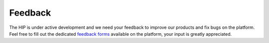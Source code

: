 Feedback
--------

The HIP is under active development and we need your feedback to improve our products and fix bugs on the platform. 
Feel free to fill out the dedicated `feedback forms <https://thehip.app/apps/forms/>`_ available on the platform, your input is greatly appreciated.